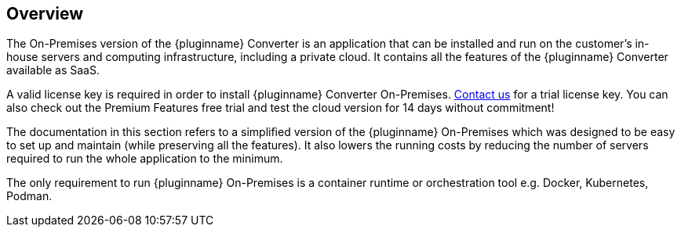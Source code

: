 [[overview]]
== Overview

The On-Premises version of the {pluginname} Converter is an application that can be installed and run on the customer’s in-house servers and computing infrastructure, including a private cloud. It contains all the features of the {pluginname} Converter available as SaaS.

A valid license key is required in order to install {pluginname} Converter On-Premises.
link:https://www.tiny.cloud/contact/[Contact us] for a trial license key. You can also check out the Premium Features free trial and test the cloud version for 14 days without commitment!

The documentation in this section refers to a simplified version of the {pluginname} On-Premises which was designed to be easy to set up and maintain (while preserving all the features). It also lowers the running costs by reducing the number of servers required to run the whole application to the minimum.

The only requirement to run {pluginname} On-Premises is a container runtime or orchestration tool e.g. Docker, Kubernetes, Podman.